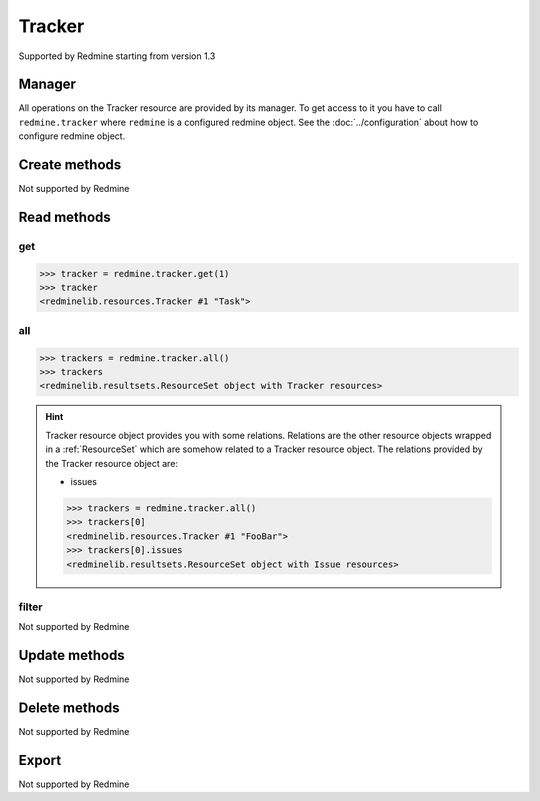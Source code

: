 Tracker
=======

Supported by Redmine starting from version 1.3

Manager
-------

All operations on the Tracker resource are provided by its manager. To get access to
it you have to call ``redmine.tracker`` where ``redmine`` is a configured redmine object.
See the :doc:`../configuration` about how to configure redmine object.

Create methods
--------------

Not supported by Redmine

Read methods
------------

get
+++

.. versionadded:: 2.1.0

.. py:method:: get(resource_id)
   :module: redminelib.managers.ResourceManager
   :noindex:

   Returns single Tracker resource from Redmine by its id.

   :param int resource_id: (required). Id of the tracker.
   :return: :ref:`Resource` object

.. code-block:: python

   >>> tracker = redmine.tracker.get(1)
   >>> tracker
   <redminelib.resources.Tracker #1 "Task">

all
+++

.. py:method:: all()
   :module: redminelib.managers.ResourceManager
   :noindex:

   Returns all Tracker resources from Redmine.

   :param int limit: (optional). How much resources to return.
   :param int offset: (optional). Starting from what resource to return the other resources.
   :return: :ref:`ResourceSet` object

.. code-block:: python

   >>> trackers = redmine.tracker.all()
   >>> trackers
   <redminelib.resultsets.ResourceSet object with Tracker resources>

.. hint::

   Tracker resource object provides you with some relations. Relations are the other
   resource objects wrapped in a :ref:`ResourceSet` which are somehow related to a Tracker
   resource object. The relations provided by the Tracker resource object are:

   * issues

   .. code-block:: python

      >>> trackers = redmine.tracker.all()
      >>> trackers[0]
      <redminelib.resources.Tracker #1 "FooBar">
      >>> trackers[0].issues
      <redminelib.resultsets.ResourceSet object with Issue resources>

filter
++++++

Not supported by Redmine

Update methods
--------------

Not supported by Redmine

Delete methods
--------------

Not supported by Redmine

Export
------

Not supported by Redmine
